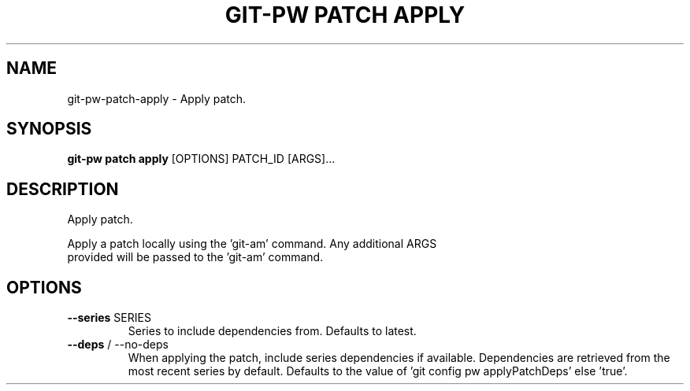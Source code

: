.TH "GIT-PW PATCH APPLY" "1" "2024-10-23" "2.7.0" "git-pw patch apply Manual"
.SH NAME
git-pw\-patch\-apply \- Apply patch.
.SH SYNOPSIS
.B git-pw patch apply
[OPTIONS] PATCH_ID [ARGS]...
.SH DESCRIPTION
Apply patch.
.PP
    Apply a patch locally using the 'git-am' command. Any additional ARGS
    provided will be passed to the 'git-am' command.

.SH OPTIONS
.TP
\fB\-\-series\fP SERIES
Series to include dependencies from. Defaults to latest.
.TP
\fB\-\-deps\fP / \-\-no\-deps
When applying the patch, include series dependencies if available. Dependencies are retrieved from the most recent series by default. Defaults to the value of 'git config pw applyPatchDeps' else 'true'.
